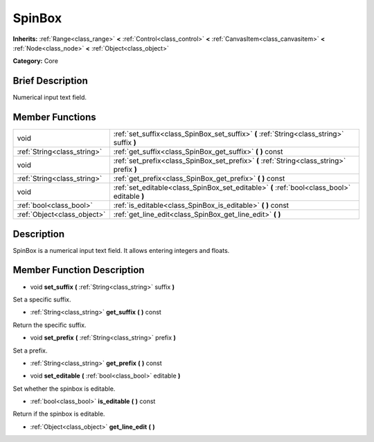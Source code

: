 .. Generated automatically by doc/tools/makerst.py in Godot's source tree.
.. DO NOT EDIT THIS FILE, but the doc/base/classes.xml source instead.

.. _class_SpinBox:

SpinBox
=======

**Inherits:** :ref:`Range<class_range>` **<** :ref:`Control<class_control>` **<** :ref:`CanvasItem<class_canvasitem>` **<** :ref:`Node<class_node>` **<** :ref:`Object<class_object>`

**Category:** Core

Brief Description
-----------------

Numerical input text field.

Member Functions
----------------

+------------------------------+------------------------------------------------------------------------------------------------+
| void                         | :ref:`set_suffix<class_SpinBox_set_suffix>`  **(** :ref:`String<class_string>` suffix  **)**   |
+------------------------------+------------------------------------------------------------------------------------------------+
| :ref:`String<class_string>`  | :ref:`get_suffix<class_SpinBox_get_suffix>`  **(** **)** const                                 |
+------------------------------+------------------------------------------------------------------------------------------------+
| void                         | :ref:`set_prefix<class_SpinBox_set_prefix>`  **(** :ref:`String<class_string>` prefix  **)**   |
+------------------------------+------------------------------------------------------------------------------------------------+
| :ref:`String<class_string>`  | :ref:`get_prefix<class_SpinBox_get_prefix>`  **(** **)** const                                 |
+------------------------------+------------------------------------------------------------------------------------------------+
| void                         | :ref:`set_editable<class_SpinBox_set_editable>`  **(** :ref:`bool<class_bool>` editable  **)** |
+------------------------------+------------------------------------------------------------------------------------------------+
| :ref:`bool<class_bool>`      | :ref:`is_editable<class_SpinBox_is_editable>`  **(** **)** const                               |
+------------------------------+------------------------------------------------------------------------------------------------+
| :ref:`Object<class_object>`  | :ref:`get_line_edit<class_SpinBox_get_line_edit>`  **(** **)**                                 |
+------------------------------+------------------------------------------------------------------------------------------------+

Description
-----------

SpinBox is a numerical input text field. It allows entering integers and floats.

Member Function Description
---------------------------

.. _class_SpinBox_set_suffix:

- void  **set_suffix**  **(** :ref:`String<class_string>` suffix  **)**

Set a specific suffix.

.. _class_SpinBox_get_suffix:

- :ref:`String<class_string>`  **get_suffix**  **(** **)** const

Return the specific suffix.

.. _class_SpinBox_set_prefix:

- void  **set_prefix**  **(** :ref:`String<class_string>` prefix  **)**

Set a prefix.

.. _class_SpinBox_get_prefix:

- :ref:`String<class_string>`  **get_prefix**  **(** **)** const

.. _class_SpinBox_set_editable:

- void  **set_editable**  **(** :ref:`bool<class_bool>` editable  **)**

Set whether the spinbox is editable.

.. _class_SpinBox_is_editable:

- :ref:`bool<class_bool>`  **is_editable**  **(** **)** const

Return if the spinbox is editable.

.. _class_SpinBox_get_line_edit:

- :ref:`Object<class_object>`  **get_line_edit**  **(** **)**


